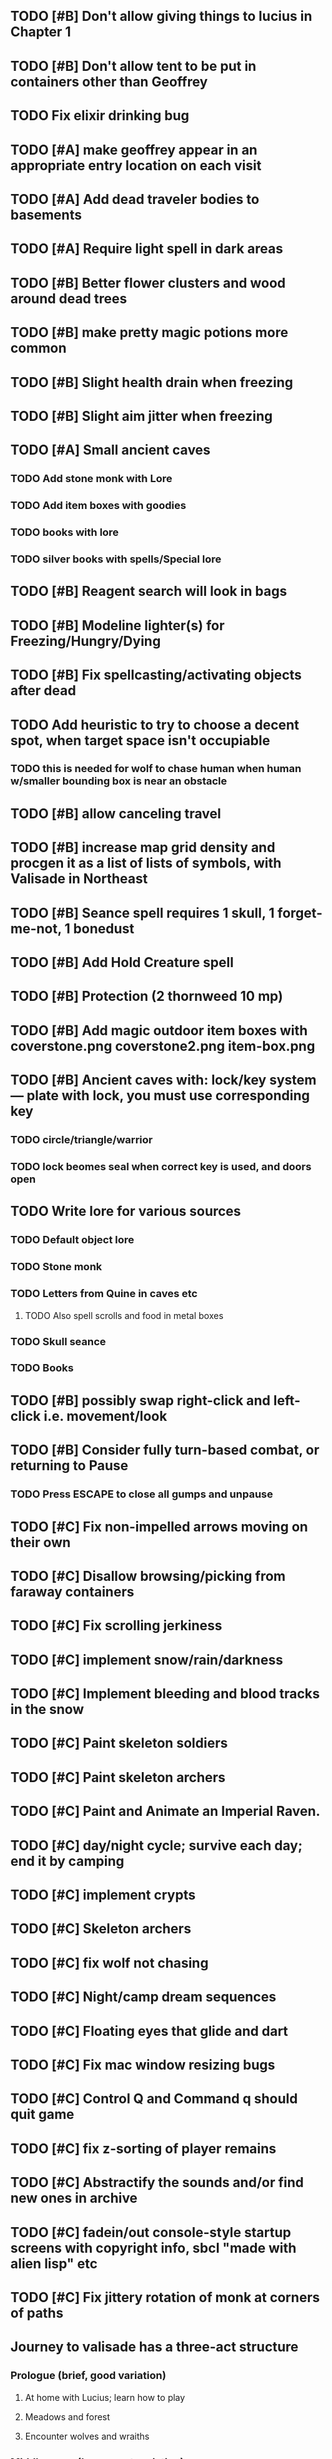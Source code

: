 ** TODO [#B] Don't allow giving things to lucius in Chapter 1
** TODO [#B] Don't allow tent to be put in containers other than Geoffrey


** TODO Fix elixir drinking bug
** TODO [#A] make geoffrey appear in an appropriate entry location on each visit
** TODO [#A] Add dead traveler bodies to basements
** TODO [#A] Require light spell in dark areas
** TODO [#B] Better flower clusters and wood around dead trees
** TODO [#B] make pretty magic potions more common
** TODO [#B] Slight health drain when freezing
** TODO [#B] Slight aim jitter when freezing

** TODO [#A] Small ancient caves
*** TODO Add stone monk with Lore
*** TODO Add item boxes with goodies
*** TODO books with lore
*** TODO silver books with spells/Special lore

** TODO [#B] Reagent search will look in bags
** TODO [#B] Modeline lighter(s) for Freezing/Hungry/Dying
** TODO [#B] Fix spellcasting/activating objects after dead
** TODO Add heuristic to try to choose a decent spot, when target space isn't occupiable
*** TODO this is needed for wolf to chase human when human w/smaller bounding box is near an obstacle
** TODO [#B] allow canceling travel
** TODO [#B] increase map grid density and procgen it as a list of lists of symbols, with Valisade in Northeast
** TODO [#B] Seance spell requires 1 skull, 1 forget-me-not, 1 bonedust
** TODO [#B] Add Hold Creature spell
** TODO [#B] Protection (2 thornweed 10 mp)
** TODO [#B] Add magic outdoor item boxes with coverstone.png coverstone2.png item-box.png
** TODO [#B] Ancient caves with: lock/key system--- plate with lock, you must use corresponding key
*** TODO circle/triangle/warrior
*** TODO lock beomes seal when correct key is used, and doors open
** TODO Write lore for various sources
*** TODO Default object lore
*** TODO Stone monk
*** TODO Letters from Quine in caves etc
**** TODO Also spell scrolls and food in metal boxes
*** TODO Skull seance
*** TODO Books
** TODO [#B] possibly swap right-click and left-click i.e. movement/look
** TODO [#B] Consider fully turn-based combat, or returning to Pause
*** TODO Press ESCAPE to close all gumps and unpause

** TODO [#C] Fix non-impelled arrows moving on their own 
** TODO [#C] Disallow browsing/picking from faraway containers
** TODO [#C] Fix scrolling jerkiness
** TODO [#C] implement snow/rain/darkness
** TODO [#C] Implement bleeding and blood tracks in the snow
** TODO [#C] Paint skeleton soldiers
** TODO [#C] Paint skeleton archers
** TODO [#C] Paint and Animate an Imperial Raven.
** TODO [#C] day/night cycle; survive each day; end it by camping 
** TODO [#C] implement crypts
** TODO [#C] Skeleton archers
** TODO [#C] fix wolf not chasing
** TODO [#C] Night/camp dream sequences
** TODO [#C] Floating eyes that glide and dart
** TODO [#C] Fix mac window resizing bugs
** TODO [#C] Control Q and Command q should quit game
** TODO [#C] fix z-sorting of player remains
** TODO [#C] Abstractify the sounds and/or find new ones in archive
** TODO [#C] fadein/out console-style startup screens with copyright info, sbcl "made with alien lisp" etc
** TODO [#C] Fix jittery rotation of monk at corners of paths

** Journey to valisade has a three-act structure
*** Prologue (brief, good variation)
**** At home with Lucius; learn how to play
**** Meadows and forest 
**** Encounter wolves and wraiths
*** Middle game (long, most variation)
**** Puzzles
**** Towns
**** Magic quest items
**** Stone Golem and conversation
**** Learn new spells
**** Dreams
**** Subquests
*** End game (short, less variation)

* Overview

The player controls a storybook-like animated monk named Geoffrey as
he travels through the wilderness fighting monsters and collecting
items. A point-and-click interface allows the player to travel to
different areas of the wilderness, move Geoffrey around the
environment, attack enemies, and cast spells.

Combat will consist of ranged attacks by the player, using a bow and
several different kinds of arrows. 

** Manage health, hunger, cold, and scarce food/resources 
** Magic spells
*** All spells require Mind points
*** Some spells require "reagents" i.e. a supply
** Story is exposed through the notebook, written letters/scrolls
*** I found two wraiths, but vanquished them. 
*** I collected skulls for making bone dust.

* Player attributes

** Equipped item
*** Supplies the verb for double clicking objects in the world ?
*** Usually the bow is equipped, so the verb is "attack"
*** When a spell is selected, the spell is cast on the clicked target, etc

** Inventory. 16 stacking item slots

** Statistics. Higher is better.
*** Body (0-100) (death at 0)
*** Mind (0-100) (used for casting spells. cannot cast anything when less than 15%)
**** Slowly recharges

** Conditions. Lower is better.
*** Hunger (0-100) 
**** You must eat periodically. When hunger > 80 your health drains
*** Cold (0-100)
**** When cold reaches 65% your health will drain small amounts (2-5 hp)
**** When cold reaches 80% your health will drain faster 
**** Reduce cold with camp or dry with Warmth
*** Fatigue (0-100)
**** You must eventually sleep. Cannot cast spells when Fatigue > 90

* Modeline status display

** " Equip [ITEMNAME]       Body 100   Mind 100        Hunger 0   Cold 20   Fatigue 30 "
** Can also show single-line message briefly
** Allow light-up color alarm when stat is low or condition is high or new message
*** Queue messages when there are multiples
  
* Gameplay screens

The game's world is shown from an overhead 2-D perspective. The world
view is full-frame, except for a thin black bar across the bottom
called the "modeline". This line is used for status display and
triggering the menu. It is mostly unobtrusive, displaying the meter
bars for Body (Red) and Mind (Blue), and an icon for the currently
equipped item/weapon. Status icons and some other messages will also
be displayed here. The various meters and items can briefly blink when
something requires the player's attention, such as wounding , hunger,
or fatigue.

** Overworld map grid with terrain sectors
*** Each quest is composed of your movements on the symbols of a randomly generated grid map
**** Some mountain (impassable) squares
*** Can only travel 1 square at a time.
**** Expends 10 hunger
**** Expends 20 fatigue
*** Player should have a choice of sectors to move to
**** If he/she wants more herbs, move to glen etc
*** When you move into a sector you get a randomly generated (and/or procedural) level in the sector's style
*** Four entry/exit points to a sector: north, south, east, and west
**** Depends on direction of previous map square occupied
*** Choose when to leave with "Leave Area" unless held by conditions (presence of enemies)

** Exploration/combat as monk in a sector
*** Look around
**** Left click to see name of object
*** Move around
**** Right click open space to move there
*** Double click (or control-click) Geoffrey to open action menu (inventory, spells, etc)
**** Can also click modeline
*** Collect items 
**** Mouse-drag onto character or into inventory gump
*** Fight enemies
**** Double-click (or control-click) enemy to fire arrow
*** Cast spells
**** Click background of inventory gump to flip page to Spells/Stats
*** Modal gumps for close-ups of scrolls, books, maps
**** Gumps halt action, but updates still happen (RUNs do not)
**** Right click to close gump

** Menu with traditional RPG checkpoint save/load system.
*** Should only be able to save at campfire when no enemies present.

* Actions

** Fire bow (1 fatigue, 1 arrow)
*** choose target while action paused
*** can also double-click enemy 
** Open inventory
*** Shows the inventory gump
*** Can eat food, use other items
** Cast spell
*** Shows spell list
** Make camp (1 fatigue) (3 firewood)
*** puts out the small tent and firepit
*** camp provides good healing and mana restoration.
*** can only craft items at camp

* Geoffrey's initial Spells

** Spark (2 mana)
*** Light torches, campfires, and dry out even soaked wood
** Hearth stone (2 mana) (1 stone chips)
*** Heat up stone held in the hand
*** Reduces cold by 5pts
*** Does not consume the stone
** Light (2 mana)
*** Casts light with medium radius
*** Lasts for 4 minutes 
*** Very slight flicker of circle
*** Required in dark areas
*** Certain enemies can negate magic spell effects, dousing your light
** Cure meat (5 mana, 1 thornweed)
*** Create healing-jerky from animal carcasses
*** TODO Paint meat
** Cure light wounds (25 mana) (2 ginseng) 
*** Heals between 10-15 hp
** Hold creature (8 mana) (2 thornweed)
*** 80% chance of briefly paralyzing target so they cannot move or attack
** Craft arrows (1 mana) (3 fatigue) (stone chips, wood) 
*** Create bundle of 20 arrows
** Boil grasses (2 fatigue) (3 grasses)
**** Make small amounts of thin gruel. requires wild grasses and water)

* Spell scrolls found in ruins or on dead travelers

** Vault on roadway, raven delivers story note or magic spell
** Craft silver arrows (1 mana) (8 fatigue) (stone chips, silverwood)
*** Create 10 3x-powerful arrows
** Craft crystal arrow (20 mana) (snow)
** Phantom Scythe (10 mana)
*** Creates white or wheat bread
** Protection (15 mana) (1 ginseng, 1 thornweed)
*** Temporary 35% reduction in combat damage received
** Cause Fear (15 mana) (1 nightshade)
*** 80% chance of enemy fleeing
** Dispel magic (20 mana) (1 ginseng)
*** 60% chance of removing ordinary spell effects. 
** Cure heavy wounds (50 mana) (2 ginseng)
*** Heals between 40-60 HP
** Explosion (20 mana) (1 nightshade, 2 stone chips)
*** 90% chance of scorching several enemies in target area

* Items

** Arrows
*** Wood: 5 damage
**** TODO "Use" method fires arrow at current target
**** TODO "Collide" method applies damage to target, if it hits
*** Silver: 15 damage
*** Crystal: 50 damage
** White bread
*** Hunger -10
*** HP +5
** Wheat bread
*** Hunger -15
*** HP +8
** Dried Jerky
*** Hunger -30
*** HP +14
** Elixir
*** Mana +40
** Silver Elixir
*** Mana +100
** Stones, stone chips
** Charcoal (from other campsites too)
** Branches, wood planks, ruined wood
** Temple Incense
** Nightshade
** Ginseng
** Silverwood 

* Enemies

** Dead travelers (raid for items)
** Wolf
*** 20 HP
** Watcher-in-the-weeds
** Wraith
*** 10 or 15 HP
** Skeleton soldier
*** 15 or 20 HP
** Skeleton archer
*** 20-30 HP
** Grave hag
*** 10 HP

* Locations
** Nothbess
*** Campsite, Lucius
** Meadow
*** Grass, bushes, weeds
*** Trees
*** Flowers
*** Some herbs
** Field
*** Grass, weeds
*** Wolves
*** Flowers
** Ancient roadway
*** Grass, ochre-toned rock road
*** Stone chips
*** Watcher in the weeds
*** Xalcium bead
** Forgotten cemetery
*** Snow with gravestones
*** Old metal fences
*** Grave hags
*** Silverwood
*** Stone chips
*** Bone dust
** Glen
*** Dirt, grass, bushes, weeds
*** Herbs
*** Firewood
*** Silverwood
*** Flowers
*** Wood chips
** Forest
*** Evergreen trees
*** Wraiths
*** Firewood
*** Herbs
*** Wood chips
*** Pinecones
*** Dead travellers
** Frozen Meadow
*** Snow, dead grass, dead bushes
*** Precipitation/wetness
*** Wolves
*** Silverwood
*** Wraiths
** Snowy glen
*** Snowy evergreens (turning brown)
*** Firewood 
*** Wood chips
*** Pinecones
*** Wolves
*** Skeleton soldiers
** Ruins 
*** Snow, dirt, dead grass
*** Waterlogged areas
*** Item boxes with scrolls w/ dried herbs/flowers
*** Stone chips
*** Story scroll pieces
*** Skeleton soldiers
*** Wraiths
** ----------NIGHTFALL------------
** Frozen crossing
*** Skeleton archers
*** Icy crossing with broken ice/water areas
** Dead forest hills
*** Dead trees
*** Firewood
*** Skeleton soldiers
*** Skeleton archers
** Mountain pass
*** Wolves
** Road to Valisade

<dto> my concept for this is that on some playthroughs you might find magic
      potions and spells in the item boxes and on dead travelers, and that'd
      be a somewhat more magical playthrough, whereas on other playthroughs
      you'd randomly get silver and crystal arrows.  [11:29]
<dto> and similarly, you'd find different story fragments, so that by the time
      you've had enough and got through to the ending, you've seen a pretty
      good share of the content.   [11:30]
<dto> this also means that the early and mid game can vary more than the
      endgame areas, since they'll be played less often

SHOULD be able to solve endgame both ways, most magic supplements combat

ALSO have a stealth spell, a way to avoid confrontation

FORGET-ME-NOTS and Temporal Seance

* Quest ideas


** TODO level aura.  
** TODO [#A] Spell scrolls and Transcription spell
** TODO [#A] Find a scroll for understanding the secret language of Shayol
** raven sends message from town to east "help us"
** sextant
** discover dried nightshade. nightshade should be more rare
** help me and i'll give you X gold
** help me and i'll give you items
** old storytellers
** TODO [#C] seance spell gives you a piece of lore from a skull
** bands of brigands
** find forest treasure map, highlights a map square with a yellow icon
** defeat-all-enemies in farm-to-the-south
** investigate cave-to-west
** discover ruined house 
** cave/crypt
** lore ,pieces of text conditions that sometimes attach. 
** amulets
** wax cylinders
** discover ruined basement
** Find an item-box with a scroll inside and key relating to a specific ruin town basement
** Find poem fragments
** Randomly choose town names
** Find letter describing a key buried with some random dude, in a specific cemetery
** Must learn to time-travel forward to meet Lucius, who left the day after you
** In that town find special stuff and unlock it with the key
** Find a particular gravestone
** Special items like xalcium armor and xalcium leggings


* Archived Entries

** DONE [#A] make hungry/cold messages into Geoffrey-aligned bark bubbles
   CLOSED: [2014-02-28 Fri 04:28]
   :PROPERTIES:
   :ARCHIVE_TIME: 2014-02-28 Fri 04:28
   :ARCHIVE_FILE: ~/cypress/valisade.org
   :ARCHIVE_OLPATH: Tasks
   :ARCHIVE_CATEGORY: valisade
   :ARCHIVE_TODO: DONE
   :END:

** DONE Playtest thoroughly and verify helpscroll before demo
   CLOSED: [2014-02-28 Fri 04:28]
   :PROPERTIES:
   :ARCHIVE_TIME: 2014-02-28 Fri 04:28
   :ARCHIVE_FILE: ~/cypress/valisade.org
   :ARCHIVE_OLPATH: Tasks
   :ARCHIVE_CATEGORY: valisade
   :ARCHIVE_TODO: DONE
   :END:

** DONE test 2x0ng and cypress for play
   CLOSED: [2014-02-28 Fri 04:28]
   :PROPERTIES:
   :ARCHIVE_TIME: 2014-02-28 Fri 04:28
   :ARCHIVE_FILE: ~/cypress/valisade.org
   :ARCHIVE_OLPATH: Tasks
   :ARCHIVE_CATEGORY: valisade
   :ARCHIVE_TODO: DONE
   :END:

** DONE [#A] implement darkness
   CLOSED: [2014-02-26 Wed 18:21]
   :PROPERTIES:
   :ARCHIVE_TIME: 2014-02-28 Fri 04:28
   :ARCHIVE_FILE: ~/cypress/valisade.org
   :ARCHIVE_OLPATH: Tasks
   :ARCHIVE_CATEGORY: valisade
   :ARCHIVE_TODO: DONE
   :END:

** DONE [#A] implement ruin basements
   CLOSED: [2014-02-26 Wed 18:21]
   :PROPERTIES:
   :ARCHIVE_TIME: 2014-02-28 Fri 04:28
   :ARCHIVE_FILE: ~/cypress/valisade.org
   :ARCHIVE_OLPATH: Tasks
   :ARCHIVE_CATEGORY: valisade
   :ARCHIVE_TODO: DONE
   :END:

** DONE [#B] lighting should "boil"
   CLOSED: [2014-02-28 Fri 04:40]
   :PROPERTIES:
   :ARCHIVE_TIME: 2014-02-28 Fri 04:41
   :ARCHIVE_FILE: ~/cypress/valisade.org
   :ARCHIVE_OLPATH: Tasks
   :ARCHIVE_CATEGORY: valisade
   :ARCHIVE_TODO: DONE
   :END:

** DONE [#B] Rewrite conversation gump
   CLOSED: [2014-02-26 Wed 15:08]
   :PROPERTIES:
   :ARCHIVE_TIME: 2014-02-28 Fri 05:03
   :ARCHIVE_FILE: ~/cypress/valisade.org
   :ARCHIVE_OLPATH: Tasks
   :ARCHIVE_CATEGORY: valisade
   :ARCHIVE_TODO: DONE
   :END:

** DONE Paint dead traveler bodies
   CLOSED: [2014-02-28 Fri 20:59]
   :PROPERTIES:
   :ARCHIVE_TIME: 2014-03-07 Fri 20:00
   :ARCHIVE_FILE: ~/cypress/valisade.org
   :ARCHIVE_OLPATH: Tasks/Paint more characters
   :ARCHIVE_CATEGORY: valisade
   :ARCHIVE_TODO: DONE
   :END:

** DONE Paint basements/caves
   CLOSED: [2014-03-07 Fri 19:59]
   :PROPERTIES:
   :ARCHIVE_TIME: 2014-03-07 Fri 20:00
   :ARCHIVE_FILE: ~/cypress/valisade.org
   :ARCHIVE_OLPATH: Tasks/Paint more characters
   :ARCHIVE_CATEGORY: valisade
   :ARCHIVE_TODO: DONE
   :END:

** DONE Paint new prettier potions
   CLOSED: [2014-03-05 Wed 21:45]
   :PROPERTIES:
   :ARCHIVE_TIME: 2014-03-07 Fri 20:00
   :ARCHIVE_FILE: ~/cypress/valisade.org
   :ARCHIVE_OLPATH: Tasks/Paint more characters
   :ARCHIVE_CATEGORY: valisade
   :ARCHIVE_TODO: DONE
   :END:

** DONE Double click armor/bow to equip/dequip
   CLOSED: [2014-03-08 Sat 08:51]
   :PROPERTIES:
   :ARCHIVE_TIME: 2014-03-08 Sat 08:53
   :ARCHIVE_FILE: ~/cypress/valisade.org
   :ARCHIVE_OLPATH: Fixes and tweaks
   :ARCHIVE_CATEGORY: valisade
   :ARCHIVE_TODO: DONE
   :END:

** DONE Silver armor increases defense power
   :PROPERTIES:
   :ARCHIVE_TIME: 2014-03-08 Sat 08:53
   :ARCHIVE_FILE: ~/cypress/valisade.org
   :ARCHIVE_OLPATH: Fixes and tweaks
   :ARCHIVE_CATEGORY: valisade
   :ARCHIVE_TODO: DONE
   :END:

** DONE Silver bow increases attack power
   CLOSED: [2014-03-08 Sat 08:51]
   :PROPERTIES:
   :ARCHIVE_TIME: 2014-03-08 Sat 08:53
   :ARCHIVE_FILE: ~/cypress/valisade.org
   :ARCHIVE_OLPATH: Fixes and tweaks
   :ARCHIVE_CATEGORY: valisade
   :ARCHIVE_TODO: DONE
   :END:

** DONE organize, prioritize, and Verbify todo list
   CLOSED: [2014-03-08 Sat 08:48]
   :PROPERTIES:
   :ARCHIVE_TIME: 2014-03-08 Sat 08:53
   :ARCHIVE_FILE: ~/cypress/valisade.org
   :ARCHIVE_OLPATH: Improve terrain and expand Ildran
   :ARCHIVE_CATEGORY: valisade
   :ARCHIVE_TODO: DONE
   :END:

** DONE review unused art and objects.lisp
   CLOSED: [2014-03-08 Sat 08:48]
   :PROPERTIES:
   :ARCHIVE_TIME: 2014-03-08 Sat 08:53
   :ARCHIVE_FILE: ~/cypress/valisade.org
   :ARCHIVE_OLPATH: Improve terrain and expand Ildran
   :ARCHIVE_CATEGORY: valisade
   :ARCHIVE_TODO: DONE
   :END:

** DONE [#B] indicate when there is more text via ellipsis
   CLOSED: [2014-03-05 Wed 21:44]
   :PROPERTIES:
   :ARCHIVE_TIME: 2014-03-08 Sat 11:56
   :ARCHIVE_FILE: ~/cypress/valisade.org
   :ARCHIVE_CATEGORY: valisade
   :ARCHIVE_TODO: DONE
   :END:

** TODO Paint other objects
   :PROPERTIES:
   :ARCHIVE_TIME: 2014-03-08 Sat 11:56
   :ARCHIVE_FILE: ~/cypress/valisade.org
   :ARCHIVE_CATEGORY: valisade
   :ARCHIVE_TODO: TODO
   :END:
*** TODO Paint ruined wood

** TODO Paint mouse cursors
   :PROPERTIES:
   :ARCHIVE_TIME: 2014-03-08 Sat 11:56
   :ARCHIVE_FILE: ~/cypress/valisade.org
   :ARCHIVE_CATEGORY: valisade
   :ARCHIVE_TODO: TODO
   :END:
*** TODO Normal 
*** TODO Target
*** TODO Error

** DONE [#A] Mountain icons become cave worlds
   CLOSED: [2014-03-08 Sat 13:28]
   :PROPERTIES:
   :ARCHIVE_TIME: 2014-03-08 Sat 13:59
   :ARCHIVE_FILE: ~/cypress/valisade.org
   :ARCHIVE_CATEGORY: valisade
   :ARCHIVE_TODO: DONE
   :END:

** DONE [#A] restrict visitable map squares in order to begin testing Act I (exception: holding shift)
   CLOSED: [2014-03-08 Sat 13:28]
   :PROPERTIES:
   :ARCHIVE_TIME: 2014-03-08 Sat 13:59
   :ARCHIVE_FILE: ~/cypress/valisade.org
   :ARCHIVE_CATEGORY: valisade
   :ARCHIVE_TODO: DONE
   :END:

** DONE [#A] Fix pathfinding / placement bugs when exiting basements
   CLOSED: [2014-03-08 Sat 13:28]
   :PROPERTIES:
   :ARCHIVE_TIME: 2014-03-08 Sat 14:00
   :ARCHIVE_FILE: ~/cypress/valisade.org
   :ARCHIVE_CATEGORY: valisade
   :ARCHIVE_TODO: DONE
   :END:

** DONE [#A] Reduce size of gray stairwells
   CLOSED: [2014-03-08 Sat 13:28]
   :PROPERTIES:
   :ARCHIVE_TIME: 2014-03-08 Sat 14:00
   :ARCHIVE_FILE: ~/cypress/valisade.org
   :ARCHIVE_CATEGORY: valisade
   :ARCHIVE_TODO: DONE
   :END:

** DONE [#A] Add caves with item boxes and other mystery objects
   CLOSED: [2014-03-08 Sat 13:28]
   :PROPERTIES:
   :ARCHIVE_TIME: 2014-03-08 Sat 14:00
   :ARCHIVE_FILE: ~/cypress/valisade.org
   :ARCHIVE_CATEGORY: valisade
   :ARCHIVE_TODO: DONE
   :END:

** DONE [#A] Add grave hag corpses with bone dust
   CLOSED: [2014-03-08 Sat 12:11]
   :PROPERTIES:
   :ARCHIVE_TIME: 2014-03-08 Sat 14:00
   :ARCHIVE_FILE: ~/cypress/valisade.org
   :ARCHIVE_CATEGORY: valisade
   :ARCHIVE_TODO: DONE
   :END:
